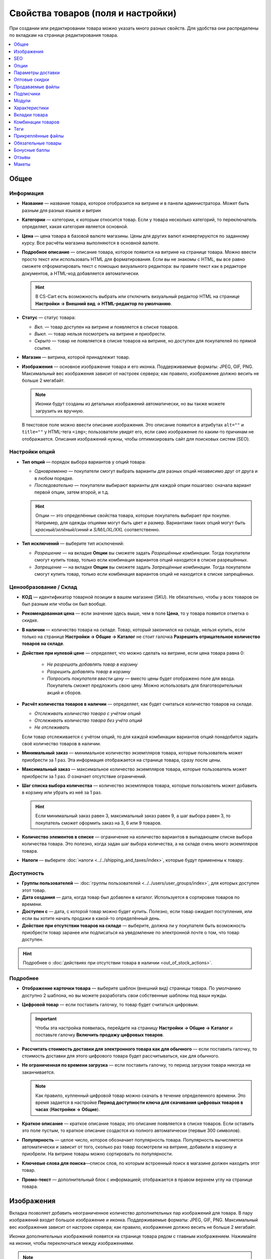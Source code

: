 ***********************************
Свойства товаров (поля и настройки)
***********************************

При создании или редактировании товара можно указать много разных свойств. Для удобства они распределены по вкладкам на странице редактирования товара. 

.. fancybox:: img/catalog_57.png
    :alt: Вкладки со свойствами на странице редактирования товара  

.. contents::
    :local: 
    :depth: 1

=====
Общее
=====

----------
Информация
----------

* **Название** — название товара, которое отобразится на витрине и в панели администратора. Может быть разным для разных языков и витрин

* **Категории** — категории, к которым относится товар. Если у товара несколько категорий, то переключатель определяет, какая категория является основной.

* **Цена** — цена товара в базовой валюте магазины. Цены для других валют конвертируются по заданному курсу. Все расчёты магазина выполняются в основной валюте.

* **Подробное описание** — описание товара, которое появится на витрине на странице товара. Можно ввести просто текcт или использовать HTML для форматирования. Если вы не знакомы с HTML, вы все равно сможете отформатировать текст с помощью визуального редактора: вы правите текст как в редакторе документов, а HTML-код добавляется автоматически.

  .. hint::

       В CS-Cart есть возможность выбрать или отключить визуальный редактор HTML на странице **Настройки → Внешний вид → HTML-редактор по умолчанию**.

* **Статус** — статус товара:

  * *Вкл.* — товар доступен на витрине и появляется в списке товаров.

  * *Выкл.* — товар нельзя посмотреть на витрине и приобрести.

  * *Скрыто* — товар не появляется в списке товаров на витрине, но доступен для покупателей по прямой ссылке.

* **Магазин** — витрина, которой принадлежит товар.

* **Изображения** — основное изображение товара и его иконка. Поддерживаемые форматы: JPEG, GIF, PNG. Максимальный вес изображения зависит от настроек сервера; как правило, изображение должно весить не больше 2 мегабайт.

  .. note::

      Иконки будут созданы из детальных изображений автоматически, но вы также можете загрузить их вручную.

  В текстовое поле можно ввести описание изображения. Это описание появится в атрибутах ``alt=""`` и ``title=""`` у HTML-тега ``<img>``; пользователи увидят его, если само изображение по каким-то причинам не отображается. Описания изображений нужны, чтобы оптимизировать сайт для поисковых систем (SEO).

---------------
Настройки опций
---------------

* **Тип опций** — порядок выбора вариантов у опций товара:

  * *Одновременно* — покупатели смогут выбрать варианты для разных опций независимо друг от друга и в любом порядке.

  * *Последовательно* — покупатели выбирают варианты для каждой опции пошагово: сначала вариант первой опции, затем второй, и т.д.

  .. hint::

      Опции — это определённые свойства товара, которые покупатель выбирает при покупке. Например, для одежды опциями могут быть цвет и размер. Вариантами таких опций могут быть *красный/зелёный/синий* и *S/M/L/XL/XXL* соответственно.

* **Тип исключений** — выберите тип исключений:

  * *Разрешение* — на вкладке **Опции** вы сможете задать *Разрешённые комбинации*. Тогда покупатели смогут купить товар, только если комбинация вариантов опций находится в списке разрешённых.

  * *Запрещение* — на вкладке **Опции** вы сможете задать *Запрещённые комбинации*. Тогда покупатели смогут купить товар, только если комбинация вариантов опций не находится в списке запрещённых.


-----------------------
Ценообразование / Склад
-----------------------

* **КОД** — идентификатор товарной позиции в вашем магазине (SKU). Не обязательно, чтобы у всех товаров он был разным или чтобы он был вообще. 

* **Рекомендованная цена** — если значение здесь выше, чем в поле **Цена**, то у товара появится отметка о скидке.

* **В наличии** — количество товара на складе. Товар, который закончился на складе, нельзя купить, если только на странице **Настройки → Общие → Каталог** не стоит галочка **Разрешить отрицательное количество товаров на складе**.

* **Действие при нулевой цене** — определяет, что можно сделать на витрине, если цена товара равна 0:

   * *Не разрешать добавлять товар в корзину*

   * *Разрешить добавлять товар в корзину*

   * *Попросить покупателя ввести цену* — вместо цены будет отображено поле для ввода. Покупатель сможет предложить свою цену. Можно использовать для благотворительных акций и сборов.

* **Расчёт количества товаров в наличии** — определяет, как будет считаться количество товаров на складе.

  * *Отслеживать количество товара с учётом опций*

  * *Отслеживать количество товара без учёта опций*

  * *Не отслеживать*

  Если товар отслеживается с учётом опций, то для каждой комбинации вариантов опций понадобится задать своё количество товаров в наличии.

* **Минимальный заказ** — минимальное количество экземпляров товара, которые пользователь может приобрести за 1 раз. Эта информация отображается на странице товара, сразу после цены.

* **Максимальный заказ** — максимальное количество экземпляров товара, которые пользователь может приобрести за 1 раз. *0* означает отсутствие ограничений.

* **Шаг списка выбора количества** — количество экземпляров товара, которые пользователь может добавить в корзину или убрать из неё за 1 раз.

  .. hint::

      Если минимальный заказ равен 3, максимальный заказ равен 9, а шаг выбора равен 3, то покупатель сможет оформить заказ на 3, 6 или 9 товаров.

* **Количество элементов в списке** — ограничение на количество вариантов в выпадающем списке выбора количества товара. Это полезно, когда задан шаг выбора количества, а на складе очень много экземпляров товара.

* **Налоги** — выберите :doc:`налоги <../../shipping_and_taxes/index>`, которые будут применены к товару.

-----------
Доступность
-----------

* **Группы пользователей** — :doc:`группы пользователей <../../users/user_groups/index>`, для которых доступен этот товар.

* **Дата создания** — дата, когда товар был добавлен в каталог. Используется в сортировке товаров по времени.

* **Доступен с** — дата, с которой товар можно будет купить. Полезно, если товар ожидает поступления, или если вы хотите начать продажи в какой-то определённый день. 

* **Действие при отсутствии товаров на складе** — выберите, должна ли у покупателя быть возможность приобрести товар заранее или подписаться на уведомление по электронной почте о том, что товар доступен.

.. hint::

    Подробнее о :doc:`действиях при отсутствии товара в наличии <out_of_stock_actions>`.

---------
Подробнее
---------

* **Отображение карточки товара** — выберите шаблон (внешний вид) страницы товара. По умолчанию доступно 2 шаблона, но вы можете разработать свои собственные шаблоны под ваши нужды.

* **Цифровой товар** — если поставить галочку, то товар будет считаться цифровым.

  .. important::

      Чтобы эта настройка появилась, перейдите на страницу **Настройки → Общие → Каталог** и поставьте галочку **Включить продажу цифровых товаров**.

* **Рассчитать стоимость доставки для электронного товара как для обычного** — если поставить галочку, то стоимость доставки для этого цифрового товара будет рассчитываться, как для обычного.

* **Не ограниченная по времени загрузка** — если поставить галочку, то период загрузки товара никогда не заканчивается. 

  .. note::

      Как правило, купленный цифровой товар можно скачать в течение определенного времени. Это время задается в настройке **Период доступности ключа для скачивания цифровых товаров в часах** (**Настройки → Общие**).
 
* **Краткое описание** — краткое описание товара; это описание появляется в списке товаров. Если оставить это поле пустым, то краткое описание создастся из полного автоматически (первые 300 символов).

* **Популярность** — целое число, которое обозначает популярность товара. Популярность вычисляется автоматически и зависит от того, сколько раз товар посмотрели на витрине, добавили в корзину и приобрели. На витрине товары можно сортировать по популярности.

* **Ключевые слова для поиска**—список слов, по которым встроенный поиск в магазине должен находить этот товар.

* **Промо-текст** — дополнительный блок с информацией; отображается в правом верхнем углу на странице товара.

===========
Изображения
===========

Вкладка позволяет добавить неограниченное количество дополнительных пар изображений для товара. В пару изображений входит большое изображение и иконка. Поддерживаемые форматы: JPEG, GIF, PNG. Максимальный вес изображения зависит от настроек сервера; как правило, изображение должно весить не больше 2 мегабайт.

.. fancybox:: img/catalog_58.png
    :alt: Вкладка "Изображения" товара.

Иконки дополнительных изображений появятся на странице товара рядом с главным изображением. Нажимайте на иконки, чтобы переключаться между изображениями.

.. fancybox:: img/product_images.png
    :alt: Дополнительные изображения товара.

.. note::

    Чтобы изменить порядок дополнительных изображений, просто перетаскивайте их.

.. fancybox:: img/product_images_01.png
    :alt: Перетаскивание дополнительных изображений товара.

===
SEO
===

* **SEO-имя** — значение, на которое изменится стандартный URL страницы. Это поле добавляется модулем :doc:`SEO </user_guide/addons/seo/index>`.

* **Название страницы** — содержимое контейнера ``<title></title>``: название страницы товара на витрине; отображается во вкладке браузера, когда кто-то открывает товар. Если не задано, то генерируется автоматически.

* **Мета-описание** — содержимое мета-тега ``description``: краткое описание товара.

* **Мета-ключевые слова** — содержимое мета-тега ``keywords``: список ключевых слов, содержащихся на странице товара.

.. note::

    У разных поисковых систем могут быть разные рекомендации, как лучше заполнить мета-теги.

.. fancybox:: img/product_attributes_02.png
    :alt: Вкладка "SEO" у товара в CS-Cart.

=====
Опции
=====

На этой вкладке можно управлять :doc:`опциями <../options/index>`, их вариантами и комбинациями опций (в том числе запрещёнными и разрешёнными).

.. fancybox:: img/product_attributes_03.png
    :alt: Вкладка "Опции" на странице редактирования товара.

Опции появляются на странице товара на витрине. В зависимости от типа опции, покупатели либо выбирают один из вариантов, либо вводят своё значение. У опций есть следующие свойства:

* **Название** — название опции, которое отобразится на витрине.

* **Позиция** — положение опции в списке относительно других опций.

* **Расчёт кол-ва товаров в наличии** — если поставить галочку, то эта опция сможет стать частью комбинации опций. Для каждой комбинации опций количество товаров на складе может отслеживаться по-отдельности.

* **Магазин** — витрина, к которой относится опция.

* **Тип** — :doc:`тип опции <../options/option_settings>`: *Список вариантов*, *Радиогруппа*, *Флажок*, *Текст*, *Текстовая область*, *Файл*.

* **Описание** — описание опции; появится на витрине во всплывающей подсказке *(?)* рядом с названием опции.

* **Комментарий** — появится под опцией на странице товара на витрине.

* **Обязательное** — если поставить галочку, то покупатели не смогут приобрести товар, если не выберут эту опцию (например, не поставят галочку, не выберут вариант, не заполнят текстовое поле или не загрузят файл).

* **Если отсутствуют варианты** — поведение магазина при выборе отсутствующей или запрещенной комбинации:

  * *Показывать сообщение* — будет указано, что опция недоступна; если опция является *обязательной*, покупатели не смогут добавить товар в корзину.

  * *Скрыть опцию полностью* — опция будет скрыта; если опция является *обязательной*, покупатели не смогут добавить товар в корзину.

.. fancybox:: img/product_attributes_04.png
    :alt: Свойства опции.

У некоторых типов опций (*список вариантов*, *радиогруппа*, *флажок*) есть варианты, которые покупатели выбирают на странице товара на витрине. У варианта опции есть следующие свойства:

* **Поз.** — положение варианта относительно других вариантов в списке.

* **Название** — название варианта. Например, у опции *Размер* могут быть вариатны *S*, *M*, *L*, *XL*, *XXL* и т.п.

* **Модификатор / Тип** — положительное или отрицательное значение, которое добавляется или вычитается из стоимости товара при выборе этого варианта. Модификатор может быть фиксированным значением или процентом.

* **Модификатор веса / Тип**— положительное или отрицательное значение, которое добавляется или вычитается из веса товара при выборе этого варианта.Модификатор может быть фиксированным значением или процентом.

* **Статус** — статус варианта (*Вкл.* или *Выкл.*).

* **Иконка** — иконка варианта, которая появится на витрине. 

* **Модификатор баллов / Тип** — положительное или отрицательное значение, которое добавляется или вычитается из количества бонусных баллов, получаемых покупателем за покупку товара при выборе этого варианта. Модификатор может быть фиксированным значением или процентом.

==================
Параметры доставки
==================

Свойства товара с этой вкладки используются при автоматическом расчёте стоимости доставки.
 
* **Вес** — вес одного экземпляра товара в стандартной единице веса. Стандартная единица веса задаётся на странице **Настройки → Общие**.

* **Бесплатная доставка** — если поставить галочку, то товар не будет учитываться при расчёте стоимости доставки, но только если у выбранного способа доставки стоит галочка **Использовать для бесплатной доставки**.

* **Стоимость доставки** — дополнительный сбор (например, за страховку, упаковку и пр.), который будет прибавлена к общей стоимости доставки. 

* **Количество штук в коробке** — минимальное и максимальное значение, если товары доставляются по несколько штук в одной упаковке. Обычно подходит значение ``1 - 1`` (только один товар в коробке).

* **Длина коробки** — длина одной коробки.

* **Ширина коробки** — ширина одной коробки.

* **Высота коробки** — высота одной коробки.

.. note::

   Если вы не введёте информацию о размерах коробок здесь, то она будет браться из настроек способа доставки. Эта информация нужна для более точного расчёта стоимости доставки, когда способ доставки поддерживает отправку нескольких коробок (UPS, FedEx, DHL).

.. _catalog-quantity-discounts:

==============
Оптовые скидки
==============

На этой вкладке задаются :doc:`оптовые скидки <wholesale>` на товар в зависимости от количества штук в корзине. Покупатели увидят эти скидки на странице товара на витрине.  

.. fancybox:: img/catalog_64.png
    :alt: Оптовая скидка на странице товара в CS-Cart.

У каждой оптовой скидки есть свой набор свойств:

* **Кол-во** — минимальное количество экземпляров товара, которое должно быть в корзине, чтобы покупатель получил оптовую скидку.

* **Значение** — значение скидки (на каждый экземпляр товара).

* **Тип** — тип скидки: 

  * *Фиксированная* — стоимость одного товара со скидкой.

  * *В процентах* — размер скидки на каждый экземпляр товара в процентах.

* **Группа** — :doc:`группа пользователей <../../users/user_groups/index>`, которая может воспользоваться скидкой.

  .. important::

      Если скидка действительна для всех групп пользователей и требует покупки только 1 экземпляра товара, эта скидка перезапишет цену товара.

.. fancybox:: img/catalog_63.png
    :alt: Настройка оптовых скидок в CS-Cart.

=================
Продаваемые файлы
=================

Размещайте файлы и дистрибутивы для :ref:`цифровых товаров <products-add-digital>`. Эти файлы будут доступны покупателю после покупки товара. 

.. note:: 

    Для цифровых инструкций и/или файлов, которые идут с товаром, но не продаются, рекомендуем использовать другую кладку — **Прикреплённые файлы**.

.. fancybox:: img/catalog_66.png
    :alt: Товары

У каждого файла есть следующие свойства:

* **Название** — название файла, которые покупатели увидят на странице товара. Это название не изменит физическое название самого файла.

* **Позиция** — положение файла относительно других файлов в списке.

* **Файл** — сам файл, который можно будет скачать после покупки.

* **Предпросмотр** — файл предпросмотра, который можно свободно скачать на странице товара на витрине.

* **Режим активации** — определяет, как будет активирована ссылка на скачивание:

  * *Немедленно* — сразу после того, как покупатель сделает заказ.

  * *После полной оплаты* — после того, как статус заказа изменится на *Обработан* или *Выполнен*.

  * *Вручную* — ссылку активирует администратор вручную.

* **Макс. количество загрузок** — определяет, сколько раз один и тот же покупатель может скачать файл.

* **Лицензионное соглашение** — текст лицензионного соглашения.

* **Требуется соглашение** — определяет, должен ли покупатель принять лицензионное соглашение на странице оформления заказа.

* **Текст для ознакомления** — дополнительные инструкции (например, инструкции по установке и т.п.)

* **Папка** — папка, к которой относится файл (если вы добавили папки).

==========
Подписчики
==========

.. important::

    Эта функциональность никак не связана со страницей **Маркетинг → Рассылки → Подписчики**, которая добавляется модулем :doc:`"Рассылки" <../../addons/newsletters/index>`.

Если товара нет в наличии, покупатели могут подписаться на уведомление. Когда вы обновите количество товаров на складе, подписчики получат электронное письмо об этом.

У каждого товара есть свой список с электронными адресами подписчиков. Этот список и находится на вкладке **Подписчики**. Когда товар снова появляется в наличии, электронные письма отправляются подписчикам, а их электронные адреса удаляются из списка.

Процесс полностью автоматизирован. Однако вы можете добавить подписчика вручную, если это необходимо.

.. hint::

    Подробнее о подписчиках можно узнать в :ref:`этой статье <product-subscribers>`.

======
Модули
======

Вкладка **Модули** содержит свойства товаров которые добавлены с помощью дополнительных модулей. Например:

---------------
Возврат товаров
---------------

.. note::

    Эти свойства относятся к модулю :doc:`"Возврат товаров" <../../addons/rma/index>`.

* **Возможен возврат** — если поставить галочку, то товар можно будет вернуть в магазин.

* **Время возврата (в днях)** — время, в течение которого товар можно вернуть. Отсчёт начинается в день покупки.

-----------
Хиты продаж
-----------

.. note::

    Эти свойства относятся к модулю :doc:`"Хиты продаж и товары со скидкой" <../../addons/bestsellers_and_on_sale_products/index>`.

* **Количество продаж** — сколько экземпляров товара было продано. Рассчитывается автоматически, когда включен модуль **Хиты продаж и товары со скидкой**. Это значение можно изменить вручную.

-----------------
Проверка возраста
-----------------

.. note::

   Эти свойства относятся к модулю :doc:`"Ограничение по возрасту" <../../addons/age_verification/index>`.

* **Проверка возраста** — если поставить галочку, то товар смогут увидеть только пользователи определённого возраста.

* **Возрастное ограничение** — минимальный возраст для просмотра этого товара.

* **Предупреждение** — сообщение, которое увидит покупатель, если он не может просмотреть товар из-за своего возраста.

--------------------
Комментарии и отзывы
--------------------

.. note::

    Эти свойства относятся к модулю :doc:`Отзывы и комментарии <../../addons/comments_and_reviews/index>`.

* **Отзывы** — выберите, разрешить ли пользователям оставлять оценки и/или комментарии к товару.

==============
Характеристики
==============

На этой вкладке можно задать значения дополнительных полей, которые относятся к товару. Эти дополнительные поля создаются на странице **Товары → Характеристики**.

==============
Вкладки товара
==============

На этой вкладке находится список вкладок, которые будут отображаться на странице этого товара. Рядом с каждой вкладкой есть статус — *Вкл.* или *Выкл.* Добавлять и редактировать вкладки можно на странице **Дизайн → Вкладки товара**.

.. hint::

    Чтобы увидеть, как выглядит страница товара, нажимте на кнопку с изображением шестерёнки  и выберите вариант **Предпросмотр**.


==================
Комбинации товаров
==================

.. note::

    Эта вкладка появляется, если включен модуль :doc:`"Комбинации товаров" <../../addons/buy_together/index>`.

На этой вкладке можно связывать товары из каталога друг с другом и предлагать скидку, если товары покупаются вместе. Такая связка называется *комбинацией товаров*. Информация о скидке появляется на странице товара на витрине, а покупатели решают, воспользоваться ли предложением.

Помимо самих товаров и размера скидки, у комбинации товаров есть следующие свойства:

* **Название** — название комбинации товаров.

* **Описание** — описание комбинации товаров, которое появится на витрине.

* **Доступна с** — дата, с которой комбинация товаров доступна для покупателей.

* **Доступна до** — дата, до которой комбинация товаров доступна для покупателей.

* **Показывать в промо-акциях** — если поставить галочку, эта комбинация товаров появится в списке промо-акций (``index.php?dispatch=promotions.list``).

* **Статус** — статус комбинации товаров (*Вкл.* или *Выкл.*).

====
Теги
====

.. note::

    Эта вкладка появляется, если включен модуль :doc:`"Теги" <../../addons/tags/index>`.

На этой вкладке находится список тегов, связанный с товаром. Теги появляются на витрине в блоке **Теги**. 

* **Теги** — список тегов товара. Когда вы начинаете печатать название тега, CS-Cart автоматически предлагает возможные варианты из существующих тегов.

.. fancybox:: img/product_attributes_06.png
    :alt: Вкладка "Теги".

===================
Прикреплённые файлы
===================

.. note::

    Эта вкладка появляется, если включен модуль :doc:`"Прикреплённые файлы" <../../addons/attachments/index>`.

На этой вкладке находятся :doc:`файлы, связанные с товаром <attaching_files_to_products>`. В отличие от "Продаваемых файлов", эта вкладка доступна не только для цифровых товаров. У каждого прикреплённого файла есть следующие свойства:

* **Название** — название прикреплённого файла.

* **Позиция** — положение прикреплённого файла в списке относительно положения других файлов.

* **Файл** — сам файл, который нужно загрузить.

* **Группы пользователей** — :doc:`группы пользователей <../../users/user_groups/index>`, которым доступен файл.

===================
Обязательные товары
===================

.. note::

    Эта вкладка появляется, если включен модуль :doc:`"Требуемые товары" <../../addons/required_products/index>`.

На этой вкладке находится список товаров, которые обязательно будут добавлены в корзину вместе с этим товаром. Нажмите кнопку **Добавить товары**, чтобы выбрать обязательные товары.

.. fancybox:: img/product_attributes_07.png
    :alt: Обязательные товары

==============
Бонусные баллы
==============

.. note::

    Эта вкладка появляется, если включен модуль :doc:`"Бонусные баллы" <../../addons/reward_points/index>`.

На этой вкладке задается цена товара в бонусных баллах и количество баллов, получаемых за покупку тоавара.

* **Разрешить оплату баллами** — если поставить галочку, покупатель сможет оплатить этот товар баллами.

* **Заменить глобальный курс конвертации баллов** — если поставить галочку, то у товара будет фиксированная цена в баллах; эта цена не будет зависеть от курса конвертации баллов.

* **Цена в баллах** — жёстко заданная цена товара в баллах.

* **Заменить глобальные баллы и баллы категории для этого товара** — если поставить галочку, то значения ниже перезапишут для этого товара настройки, которые задаются на странице **Маркетинг → Бонусные баллы**.

* **Группа** — :doc:`группы пользователей <../../users/user_groups/index>`, которые получают бонусные баллы за покупку товара.

* **Сумма** — количество бонусных баллов, которые получают пользователи за покупку товара.

* **Тип количества** — либо абсолютное значение, либо процент от стоимости.

======
Отзывы
======

.. note::

    Эта вкладка появляется, если включен модуль :doc:`"Отзывы и комментарии" <../../addons/comments_and_reviews/index>`, а для товара включены отзывы или комментарии на вкладке **Модули**.

Список отзывов покупателей о товаре. Здесь можно добавлять отзывы или редактировать существующие.

======
Макеты
======

Содержимое детальной страницы товара. Эта вкладка дублирует :doc:`общий макет </user_guide/look_and_feel/layouts/index>` страницы товара.

Здесь вы можете отключить или включить блоки, изменяя таким образом страницу товара. Любое изменение, сделанное здесь, не затронет страницы других товаров.
